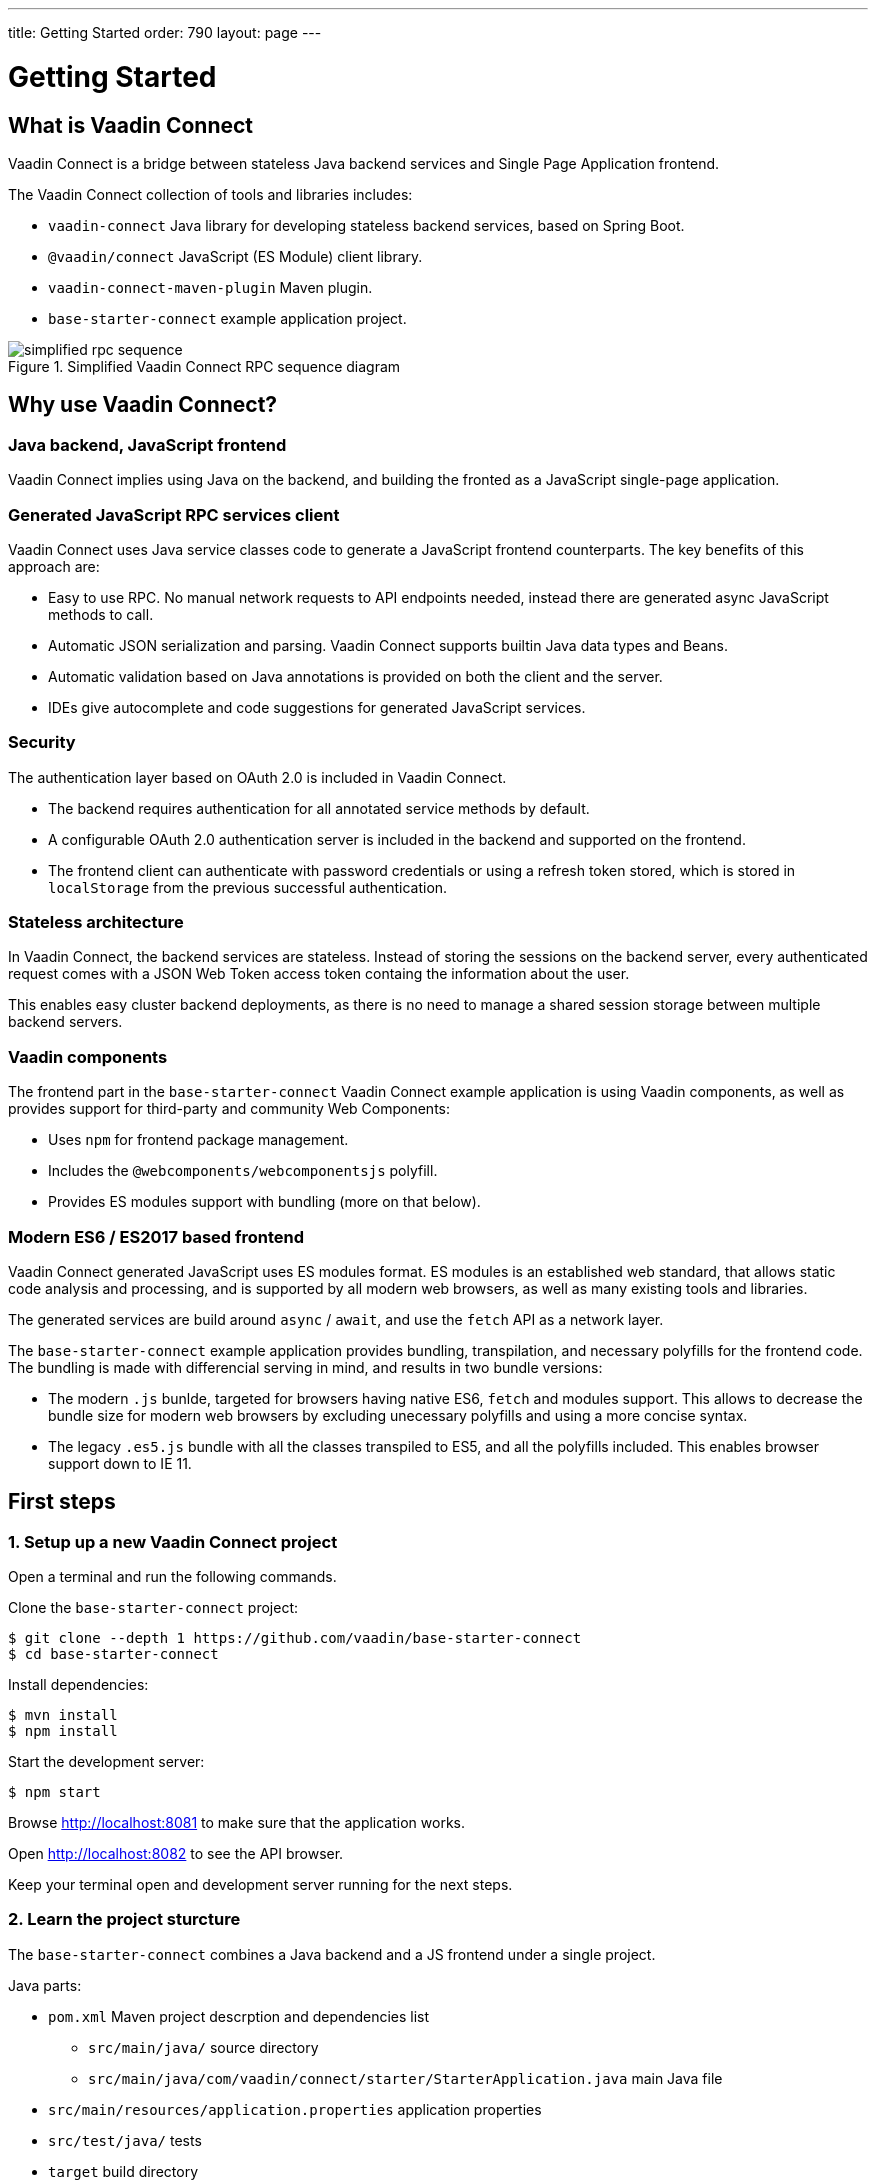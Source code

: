 ---
title: Getting Started
order: 790
layout: page
---

= Getting Started
:toc: macro
:toc-placement: preamble

toc::[]

== What is Vaadin Connect

Vaadin Connect is a bridge between stateless Java backend services and Single
Page Application frontend.

The Vaadin Connect collection of tools and libraries includes:

- `vaadin-connect` Java library for developing stateless backend services, based
  on Spring Boot.
- `@vaadin/connect` JavaScript (ES Module) client library.
- `vaadin-connect-maven-plugin` Maven plugin.
- `base-starter-connect` example application project.

.Simplified Vaadin Connect RPC sequence diagram
image::simplified-rpc-sequence.svg[opts=inline]

== Why use Vaadin Connect?

=== Java backend, JavaScript frontend

Vaadin Connect implies using Java on the backend, and building the fronted as a
JavaScript single-page application.

=== Generated JavaScript RPC services client

Vaadin Connect uses Java service classes code to generate a JavaScript frontend
counterparts. The key benefits of this approach are:

- Easy to use RPC. No manual network requests to API endpoints needed, instead
  there are generated async JavaScript methods to call.
- Automatic JSON serialization and parsing. Vaadin Connect supports builtin Java
  data types and Beans.
- Automatic validation based on Java annotations is provided on both the client
  and the server.
- IDEs give autocomplete and code suggestions for generated JavaScript services.

=== Security

The authentication layer based on OAuth 2.0 is included in Vaadin Connect.

- The backend requires authentication for all annotated service methods by
  default.
- A configurable OAuth 2.0 authentication server is included in the backend and
  supported on the frontend.
- The frontend client can authenticate with password credentials or using a
  refresh token stored, which is stored in `localStorage` from the previous
  successful authentication.

=== Stateless architecture

In Vaadin Connect, the backend services are stateless. Instead of storing the
sessions on the backend server, every authenticated request comes with a JSON
Web Token access token containg the information about the user.

This enables easy cluster backend deployments, as there is no need to manage a
shared session storage between multiple backend servers.

=== Vaadin components

The frontend part in the `base-starter-connect` Vaadin Connect example
application is using Vaadin components, as well as provides support for
third-party and community Web Components:

- Uses `npm` for frontend package management.
- Includes the `@webcomponents/webcomponentsjs` polyfill.
- Provides ES modules support with bundling (more on that below).

=== Modern ES6 / ES2017 based frontend

Vaadin Connect generated JavaScript uses ES modules format. ES modules is an
established web standard, that allows static code analysis and processing, and
is supported by all modern web browsers, as well as many existing tools and
libraries.

The generated services are build around `async` / `await`, and use the `fetch` API
as a network layer.

The `base-starter-connect` example application provides bundling, transpilation,
and necessary polyfills for the frontend code. The bundling is made with
differencial serving in mind, and results in two bundle versions:

- The modern `.js` bunlde, targeted for browsers having native ES6, `fetch` and
  modules support. This allows to decrease the bundle size for modern web
  browsers by excluding unecessary polyfills and using a more concise syntax.
- The legacy `.es5.js` bundle with all the classes transpiled to ES5, and all
  the polyfills included. This enables browser support down to IE 11.

== First steps

=== 1. Setup up a new Vaadin Connect project

Open a terminal and run the following commands.

Clone the `base-starter-connect` project:

[source,console]
----
$ git clone --depth 1 https://github.com/vaadin/base-starter-connect
$ cd base-starter-connect
----

Install dependencies:

[source,console]
----
$ mvn install
$ npm install
----

Start the development server:

[source,console]
----
$ npm start
----

Browse http://localhost:8081 to make sure that the application works.

Open http://localhost:8082 to see the API browser.

Keep your terminal open and development server running for the next steps.

=== 2. Learn the project sturcture

The `base-starter-connect` combines a Java backend and a JS frontend under a
single project.

.Java parts:
* `pom.xml` Maven project descrption and dependencies list
** `src/main/java/` source directory
** `src/main/java/com/vaadin/connect/starter/StarterApplication.java` main Java
   file
* `src/main/resources/application.properties` application properties
* `src/test/java/` tests
* `target` build directory
** `target/generated/resources/openapi.json` generated OpenAPI specification

.Frontend JS parts:
* `package.json` npm project descrption and dependencies list
* `node_modules/` npm dependencies installation directory
* `frontend/` source directory
** `frontend/index.html` main HTML file
** `frontend/index.js` main JS file
** `frontend/generated/` generated JavaScript directory
** `frontend/test/` unit tests
* `static/` static frontend resources (favicon, images, fonts, etc)

.Non-frontend JS parts:
* `scripts/` Node scripts starting development servers, needed for the `npm
  start` and `npm test` commands
* `e2e/` End-to-end test scenarios written in JS for the backend and the
  frontend together

[NOTE]
.Where is the web root directory?
====
Any file from the `static/` directory (e. g., `static/favicon.ico`) is served
from the web root (`/favicon.ico`).

In addition, the selected `frontend/` directory contents (namely,
`frontend/index.html`, `frontend/index.js`, `frontend/polyfills.js` files and
all their dependencies) are compiled and served from the root, and the frontend
dependencies from `node_modules/` are included in the compiled bundle.

Unlike in many frontend frameworks, the repository root is not served, i. e. the
`GET /package.json` request will result in the `404 Not Found` error response.

Unlike in many Java web frameworks, the Java resources directory
`src/main/resources` is not used for the frontend files.
====

=== 3. Make your first backend service

Open the project in your IDE and make a new Java file under the
`src/main/java/com/vaadin/connect/starter/` directory:

[source,java]
.CounterService.java
----
package com.vaadin.connect.starter;

import com.vaadin.connect.VaadinService;

/**
 * A Vaadin Connect service that counts numbers.
 */
@VaadinService
public class CounterService {
    /**
     * A method that adds one to the argument.
     */
    public int addOne(int number) {
        return number + 1;
    }
}
----

Save the file and wait a few seconds for the development server to compile the
changes and reload.

Open link:http://localhost:8082[the development API browser] and see that the
`CounterService` and the `addOne` method are now listed there.

NOTE: There is also a JavaScript module generated automatically for your new
service, `frontend/generated/CounterService.js`.

=== 4. Use your new service in the frontend

Now let us built a simple UI to utilize the new backend service.

Open `frontend/index.html` and add the following lines to the beginning of the
`<body>` section:

[source,html]
.frontend/index.html additions
----
<body>
  <vaadin-text-field id="counter" label="Counter" value="1"></vaadin-text-field>
  <vaadin-button id="addOne">Add one</vaadin-button>
  <br>

  <!-- ... -->
</body>
----

Then, add the following to the beginning of `frontend/index.js`:

[source,js]
----
import {addOne} from './generated/CounterService.js';

const counter = document.getElementById('counter');
document.getElementById('addOne').onclick = async() => {
  counter.value = await addOne(counter.value);
};

/* ... */
----

[NOTE]
.The `async` and `await` JavaScript keywords
====
We use `async` and `await` keywords in JavaScript. This allows to write
asynchronous code in a flat manner, avoiding callbacks and explicit `Promise`
usage.

The generated JavaScript is made with that in mind: the backend service methods
are translated to `async` JavaScript methods.
====

Now open http://localhost:8081 the browser.

Now, there is a counter text field in the beginning of the page with the initial
value of 1. Click the “Add one” button.

There is a login form shown. Use the credentials shown in the bottom of the page
to authenticate.

After successful authentication, the counter should show 2. Your backend and
frontend now work together, congratulations!

If you press the button again, you are not prompted for the authentication
anymore, instead the counter increments right away.

[IMPORTANT]
.Security in Vaadin Connect
====
You may wonder, why are you prompted to authenticate? The reason is that every
Vaadin Connect method is secure by default. The user is required to be
authenticated in order to call.

You can optionally bypass this authentication requirement and make a method
available for anonymous users by using the `@AnonymousAllowed` annotation.

The `base-starter-connect` project already sets up a login form using the
`<vaadin-login-overlay>` component in order to implement the authentication with
the Vaadin Connect server. You can see login form wiring code yourself in the
`frontend/index.js` file.

See the link:security.asciidoc[Vaadin Connect Security] guide to learn more on
how the authentication works.
====
